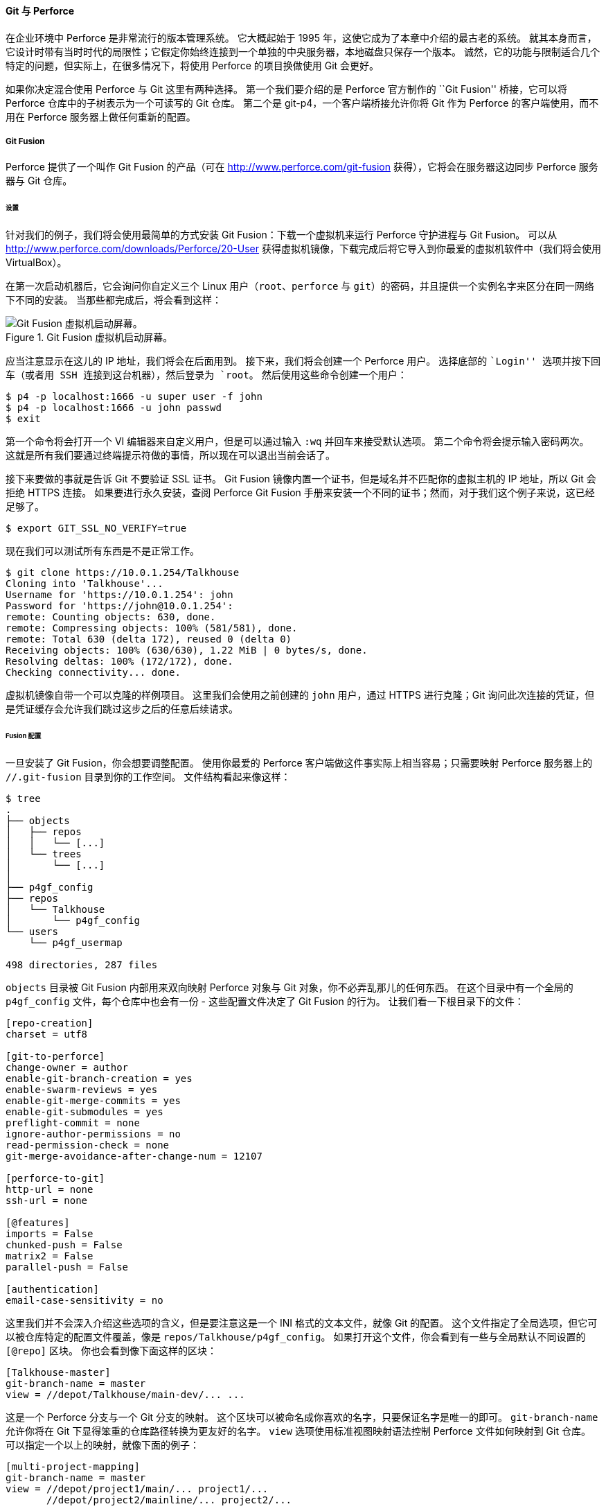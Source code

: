 ==== Git 与 Perforce

(((Interoperation with other VCSs, Perforce)))
(((Perforce)))
在企业环境中 Perforce 是非常流行的版本管理系统。
它大概起始于 1995 年，这使它成为了本章中介绍的最古老的系统。
就其本身而言，它设计时带有当时时代的局限性；它假定你始终连接到一个单独的中央服务器，本地磁盘只保存一个版本。
诚然，它的功能与限制适合几个特定的问题，但实际上，在很多情况下，将使用 Perforce 的项目换做使用 Git 会更好。

如果你决定混合使用 Perforce 与 Git 这里有两种选择。
第一个我们要介绍的是 Perforce 官方制作的 ``Git Fusion'' 桥接，它可以将 Perforce 仓库中的子树表示为一个可读写的 Git 仓库。
第二个是 git-p4，一个客户端桥接允许你将 Git 作为 Perforce 的客户端使用，而不用在 Perforce 服务器上做任何重新的配置。

[[_p4_git_fusion]]
===== Git Fusion

(((Perforce, Git Fusion)))
Perforce 提供了一个叫作 Git Fusion 的产品（可在 http://www.perforce.com/git-fusion[] 获得），它将会在服务器这边同步 Perforce 服务器与 Git 仓库。

====== 设置

针对我们的例子，我们将会使用最简单的方式安装 Git Fusion：下载一个虚拟机来运行 Perforce 守护进程与 Git Fusion。
可以从 http://www.perforce.com/downloads/Perforce/20-User[] 获得虚拟机镜像，下载完成后将它导入到你最爱的虚拟机软件中（我们将会使用 VirtualBox）。

在第一次启动机器后，它会询问你自定义三个 Linux 用户（`root`、`perforce` 与 `git`）的密码，并且提供一个实例名字来区分在同一网络下不同的安装。
当那些都完成后，将会看到这样：

.Git Fusion 虚拟机启动屏幕。
image::../images/git-fusion-boot.png[Git Fusion 虚拟机启动屏幕。]

应当注意显示在这儿的 IP 地址，我们将会在后面用到。
接下来，我们将会创建一个 Perforce 用户。
选择底部的 ``Login'' 选项并按下回车（或者用 SSH 连接到这台机器），然后登录为 `root`。
然后使用这些命令创建一个用户：

[source,console]
----
$ p4 -p localhost:1666 -u super user -f john
$ p4 -p localhost:1666 -u john passwd
$ exit
----

第一个命令将会打开一个 VI 编辑器来自定义用户，但是可以通过输入 `:wq` 并回车来接受默认选项。
第二个命令将会提示输入密码两次。
这就是所有我们要通过终端提示符做的事情，所以现在可以退出当前会话了。

接下来要做的事就是告诉 Git 不要验证 SSL 证书。
Git Fusion 镜像内置一个证书，但是域名并不匹配你的虚拟主机的 IP 地址，所以 Git 会拒绝 HTTPS 连接。
如果要进行永久安装，查阅 Perforce Git Fusion 手册来安装一个不同的证书；然而，对于我们这个例子来说，这已经足够了。

[source,console]
----
$ export GIT_SSL_NO_VERIFY=true
----

现在我们可以测试所有东西是不是正常工作。

[source,console]
----
$ git clone https://10.0.1.254/Talkhouse
Cloning into 'Talkhouse'...
Username for 'https://10.0.1.254': john
Password for 'https://john@10.0.1.254':
remote: Counting objects: 630, done.
remote: Compressing objects: 100% (581/581), done.
remote: Total 630 (delta 172), reused 0 (delta 0)
Receiving objects: 100% (630/630), 1.22 MiB | 0 bytes/s, done.
Resolving deltas: 100% (172/172), done.
Checking connectivity... done.
----

虚拟机镜像自带一个可以克隆的样例项目。
这里我们会使用之前创建的 `john` 用户，通过 HTTPS 进行克隆；Git 询问此次连接的凭证，但是凭证缓存会允许我们跳过这步之后的任意后续请求。

====== Fusion 配置

一旦安装了 Git Fusion，你会想要调整配置。
使用你最爱的 Perforce 客户端做这件事实际上相当容易；只需要映射 Perforce 服务器上的 `//.git-fusion` 目录到你的工作空间。
文件结构看起来像这样：

[source,console]
----
$ tree
.
├── objects
│   ├── repos
│   │   └── [...]
│   └── trees
│       └── [...]
│
├── p4gf_config
├── repos
│   └── Talkhouse
│       └── p4gf_config
└── users
    └── p4gf_usermap

498 directories, 287 files
----

`objects` 目录被 Git Fusion 内部用来双向映射 Perforce 对象与 Git 对象，你不必弄乱那儿的任何东西。
在这个目录中有一个全局的 `p4gf_config` 文件，每个仓库中也会有一份 - 这些配置文件决定了 Git Fusion 的行为。
让我们看一下根目录下的文件：

[source,ini]
----
[repo-creation]
charset = utf8

[git-to-perforce]
change-owner = author
enable-git-branch-creation = yes
enable-swarm-reviews = yes
enable-git-merge-commits = yes
enable-git-submodules = yes
preflight-commit = none
ignore-author-permissions = no
read-permission-check = none
git-merge-avoidance-after-change-num = 12107

[perforce-to-git]
http-url = none
ssh-url = none

[@features]
imports = False
chunked-push = False
matrix2 = False
parallel-push = False

[authentication]
email-case-sensitivity = no
----

这里我们并不会深入介绍这些选项的含义，但是要注意这是一个 INI 格式的文本文件，就像 Git 的配置。
这个文件指定了全局选项，但它可以被仓库特定的配置文件覆盖，像是 `repos/Talkhouse/p4gf_config`。
如果打开这个文件，你会看到有一些与全局默认不同设置的 `[@repo]` 区块。
你也会看到像下面这样的区块：

[source,ini]
----
[Talkhouse-master]
git-branch-name = master
view = //depot/Talkhouse/main-dev/... ...
----

这是一个 Perforce 分支与一个 Git 分支的映射。
这个区块可以被命名成你喜欢的名字，只要保证名字是唯一的即可。
`git-branch-name` 允许你将在 Git 下显得笨重的仓库路径转换为更友好的名字。
`view` 选项使用标准视图映射语法控制 Perforce 文件如何映射到 Git 仓库。
可以指定一个以上的映射，就像下面的例子：

[source,ini]
----
[multi-project-mapping]
git-branch-name = master
view = //depot/project1/main/... project1/...
       //depot/project2/mainline/... project2/...
----

通过这种方式，如果正常工作空间映射包含对目录结构的修改，可以将其复制为一个 Git 仓库。

最后一个我们讨论的文件是 `users/p4gf_usermap`，它将 Perforce 用户映射到 Git 用户，但你可能不会需要它。
当从一个 Perforce 变更集转换为一个 Git 提交时，Git Fusion 的默认行为是去查找 Perforce 用户，然后把邮箱地址与全名存储在 Git 的 author/commiter 字段中。
当反过来转换时，默认的行为是根据存储在 Git 提交中 author 字段中的邮箱地址来查找 Perforce 用户，然后以该用户提交变更集（以及权限的应用）。
大多数情况下，这个行为工作得很好，但是考虑下面的映射文件：

[source]
----
john john@example.com "John Doe"
john johnny@appleseed.net "John Doe"
bob employeeX@example.com "Anon X. Mouse"
joe employeeY@example.com "Anon Y. Mouse"
----

每一行的格式都是 `<user> <email> "<full name>"`，创建了一个单独的用户映射。
前两行映射不同的邮箱地址到同一个 Perforce 用户账户。
当使用几个不同的邮箱地址（或改变邮箱地址）生成 Git 提交并且想要让他们映射到同一个 Perforce 用户时这会很有用。
当从一个 Perforce 变更集创建一个 Git 提交时，第一个匹配 Perforce 用户的行会被用作 Git 作者信息。

最后两行从创建的 Git 提交中掩盖了 Bob 与 Joe 的真实名字与邮箱地址。
当你想要将一个内部项目开源，但不想将你的雇员目录公布到全世界时这很不错。
注意邮箱地址与全名需要是唯一的，除非想要所有的 Git 提交都属于一个虚构的作者。

====== 工作流程

Perforce Git Fusion 是在 Perforce 与 Git 版本控制间双向的桥接。
让我们看一下在 Git 这边工作是什么样的感觉。
假定我们在 ``Jam'' 项目中使用上述的配置文件映射了，可以这样克隆：

[source,console]
----
$ git clone https://10.0.1.254/Jam
Cloning into 'Jam'...
Username for 'https://10.0.1.254': john
Password for 'https://ben@10.0.1.254':
remote: Counting objects: 2070, done.
remote: Compressing objects: 100% (1704/1704), done.
Receiving objects: 100% (2070/2070), 1.21 MiB | 0 bytes/s, done.
remote: Total 2070 (delta 1242), reused 0 (delta 0)
Resolving deltas: 100% (1242/1242), done.
Checking connectivity... done.
$ git branch -a
* master
  remotes/origin/HEAD -> origin/master
  remotes/origin/master
  remotes/origin/rel2.1
$ git log --oneline --decorate --graph --all
* 0a38c33 (origin/rel2.1) Create Jam 2.1 release branch.
| * d254865 (HEAD, origin/master, origin/HEAD, master) Upgrade to latest metrowerks on Beos -- the Intel one.
| * bd2f54a Put in fix for jam's NT handle leak.
| * c0f29e7 Fix URL in a jam doc
| * cc644ac Radstone's lynx port.
[...]
----

当首次这样做时，会花费一些时间。
这里发生的是 Git Fusion 会将在 Perforce 历史中所有合适的变更集转换为 Git 提交。
这发生在服务器端本地，所以会相当快，但是如果有很多历史，那么它还是会花费一些时间。
后来的抓取会做增量转换，所以会感觉更像 Git 的本地速度。

如你所见，我们的仓库看起来像之前使用过的任何一个 Git 仓库了。
这里有三个分支，Git 已经帮助创建了一个跟踪 `origin/master` 的本地 `master` 分支。
让我们做一些工作，创建几个新提交：

[source,console]
----
# ...
$ git log --oneline --decorate --graph --all
* cfd46ab (HEAD, master) Add documentation for new feature
* a730d77 Whitespace
* d254865 (origin/master, origin/HEAD) Upgrade to latest metrowerks on Beos -- the Intel one.
* bd2f54a Put in fix for jam's NT handle leak.
[...]
----

我们有两个新提交。
现在我们检查下是否有其他人在工作：

[source,console]
----
$ git fetch
remote: Counting objects: 5, done.
remote: Compressing objects: 100% (3/3), done.
remote: Total 3 (delta 2), reused 0 (delta 0)
Unpacking objects: 100% (3/3), done.
From https://10.0.1.254/Jam
   d254865..6afeb15  master     -> origin/master
$ git log --oneline --decorate --graph --all
* 6afeb15 (origin/master, origin/HEAD) Update copyright
| * cfd46ab (HEAD, master) Add documentation for new feature
| * a730d77 Whitespace
|/
* d254865 Upgrade to latest metrowerks on Beos -- the Intel one.
* bd2f54a Put in fix for jam's NT handle leak.
[...]
----

看起来有人在工作！
从这个视图来看你并不知道这点，但是 `6afeb15` 提交确实是使用 Perforce 客户端创建的。
从 Git 的视角看它仅仅只是另一个提交，准确地说是一个点。
让我们看看 Perforce 服务器如何处理一个合并提交：

[source,console]
----
$ git merge origin/master
Auto-merging README
Merge made by the 'recursive' strategy.
 README | 2 +-
 1 file changed, 1 insertion(+), 1 deletion(-)
$ git push
Counting objects: 9, done.
Delta compression using up to 8 threads.
Compressing objects: 100% (9/9), done.
Writing objects: 100% (9/9), 917 bytes | 0 bytes/s, done.
Total 9 (delta 6), reused 0 (delta 0)
remote: Perforce: 100% (3/3) Loading commit tree into memory...
remote: Perforce: 100% (5/5) Finding child commits...
remote: Perforce: Running git fast-export...
remote: Perforce: 100% (3/3) Checking commits...
remote: Processing will continue even if connection is closed.
remote: Perforce: 100% (3/3) Copying changelists...
remote: Perforce: Submitting new Git commit objects to Perforce: 4
To https://10.0.1.254/Jam
   6afeb15..89cba2b  master -> master
----

Git 认为它成功了。
让我们从 Perforce 的视角看一下 `README` 文件的历史，使用 `p4v` 的版本图功能。

.Git 推送后的 Perforce 版本图
image::../images/git-fusion-perforce-graph.png[Git 推送后的 Perforce 版本图。]

如果你在之前从未看过这个视图，它似乎让人困惑，但是它显示出了作为 Git 历史图形化查看器相同的概念。
我们正在查看 `README` 文件的历史，所以左上角的目录树只显示那个文件在不同分支的样子。
右上方，我们有不同版本文件关系的可视图，这个可视图的全局视图在右下方。
视图中剩余的部分显示出选择版本的详细信息（在这个例子中是 `2`）

还要注意的一件事是这个图看起来很像 Git 历史中的图。
Perforce 没有存储 `1` 和 `2` 提交的命名分支，所以它在 `.git-fusion` 目录中生成了一个 ``anonymous'' 分支来保存它。
这也会在 Git 命名分支不对应 Perforce 命名分支时发生（稍后你可以使用配置文件来映射它们到 Perforce 分支）。

这些大多数发生在后台，但是最终结果是团队中的一个人可以使用 Git，另一个可以使用 Perforce，而所有人都不知道其他人的选择。

====== Git-Fusion 总结

如果你有（或者能获得）接触你的 Perforce 服务器的权限，那么 Git Fusion 是使 Git 与 Perforce 互相交流的很好的方法。
这里包含了一点配置，但是学习曲线并不是很陡峭。
这是本章中其中一个不会出现无法使用 Git 全部能力的警告的章节。
这并不是说扔给 Perforce 任何东西都会高兴 - 如果你尝试重写已经推送的历史，Git Fusion 会拒绝它 - 虽然 Git Fusion 尽力让你感觉是原生的。
你甚至可以使用 Git 子模块（尽管它们对 Perforce 用户看起来很奇怪），合并分支（在 Perforce 这边会被记录了一次整合）。

如果不能说服你的服务器管理员设置 Git Fusion，依然有一种方式来一起使用这两个工具。

===== Git-p4

(((git commands, p4)))
Git-p4 是 Git 与 Perforce 之间的双向桥接。
它完全运行在你的 Git 仓库内，所以你不需要任何访问 Perforce 服务器的权限（当然除了用户验证）。
Git-p4 并不像 Git Fusion 一样灵活或完整，但是它允许你在无需修改服务器环境的情况下，做大部分想做的事情。

[NOTE]
======
为了与 git-p4 一起工作需要在你的 `PATH` 环境变量中的某个目录中有 `p4` 工具。
在写这篇文章的时候，它可以在 http://www.perforce.com/downloads/Perforce/20-User[] 免费获得。
======

====== 设置

出于演示的目的，我们将会从上面演示的 Git Fusion OVA 运行 Perforce 服务器，但是我们会绕过 Git Fusion 服务器然后直接进行 Perforce 版本管理。

为了使用 `p4` 命令行客户端（git-p4 依赖项），你需要设置两个环境变量：

[source,console]
----
$ export P4PORT=10.0.1.254:1666
$ export P4USER=john
----

====== 开始

像在 Git 中的任何事情一样，第一个命令就是克隆：

[source,console]
----
$ git p4 clone //depot/www/live www-shallow
Importing from //depot/www/live into www-shallow
Initialized empty Git repository in /private/tmp/www-shallow/.git/
Doing initial import of //depot/www/live/ from revision #head into refs/remotes/p4/master
----

这样会创建出一种在 Git 中名为 ``shallow'' 克隆；只有最新版本的 Perforce 被导入至 Git；记住，Perforce 并未被设计成给每一个用户一个版本。
使用 Git 作为 Perforce 客户端这样就足够了，但是为了其他目的的话这样可能不够。

完成之后，我们就有一个全功能的 Git 仓库：

[source,console]
----
$ cd myproject
$ git log --oneline --all --graph --decorate
* 70eaf78 (HEAD, p4/master, p4/HEAD, master) Initial import of //depot/www/live/ from the state at revision #head
----

注意有一个 ``p4'' 远程代表 Perforce 服务器，但是其他东西看起来就像是标准的克隆。
实际上，这有一点误导；其实远程仓库并不存在。

[source,console]
----
$ git remote -v
----

在当前仓库中并不存在任何远程仓库。
Git-p4 创建了一些引用来代表服务器的状态，它们看起来类似 `git log` 显示的远程引用，但是它们并不被 Git 本身管理，并且你无法推送它们。

====== 工作流程

好了，让我们开始一些工作。
假设你已经在一个非常重要的功能上做了一些工作，然后准备好将它展示给团队中的其他人。

[source,console]
----
$ git log --oneline --all --graph --decorate
* 018467c (HEAD, master) Change page title
* c0fb617 Update link
* 70eaf78 (p4/master, p4/HEAD) Initial import of //depot/www/live/ from the state at revision #head
----

我们已经生成了两次新提交并已准备好推送它们到 Perforce 服务器。
让我们检查一下今天其他人是否做了一些工作：

[source,console]
----
$ git p4 sync
git p4 sync
Performing incremental import into refs/remotes/p4/master git branch
Depot paths: //depot/www/live/
Import destination: refs/remotes/p4/master
Importing revision 12142 (100%)
$ git log --oneline --all --graph --decorate
* 75cd059 (p4/master, p4/HEAD) Update copyright
| * 018467c (HEAD, master) Change page title
| * c0fb617 Update link
|/
* 70eaf78 Initial import of //depot/www/live/ from the state at revision #head
----

看起来他们做了，`master` 与 `p4/master` 已经分叉了。
Perforce 的分支系统一点也 _不_ 像 Git 的，所以提交合并提交没有任何意义。
Git-p4 建议变基你的提交，它甚至提供了一个快捷方式来这样做：

[source,console]
----
$ git p4 rebase
Performing incremental import into refs/remotes/p4/master git branch
Depot paths: //depot/www/live/
No changes to import!
Rebasing the current branch onto remotes/p4/master
First, rewinding head to replay your work on top of it...
Applying: Update link
Applying: Change page title
 index.html | 2 +-
 1 file changed, 1 insertion(+), 1 deletion(-)
----

从输出中可能大概得知，`git p4 rebase` 是 `git p4 sync` 接着 `git rebase p4/master` 的快捷方式。
它比那更聪明一些，特别是工作在多个分支时，但这是一个进步。

现在我们的历史再次是线性的，我们准备好我们的改动贡献回 Perforce。
`git p4 submit` 命令会尝试在 `p4/master` 与 `master` 之间的每一个 Git 提交创建一个新的 Perforce 修订版本。
运行它会带我们到最爱的编辑器，文件内容看起来像是这样：

[source,console]
----
# A Perforce Change Specification.
#
#  Change:      The change number. 'new' on a new changelist.
#  Date:        The date this specification was last modified.
#  Client:      The client on which the changelist was created.  Read-only.
#  User:        The user who created the changelist.
#  Status:      Either 'pending' or 'submitted'. Read-only.
#  Type:        Either 'public' or 'restricted'. Default is 'public'.
#  Description: Comments about the changelist.  Required.
#  Jobs:        What opened jobs are to be closed by this changelist.
#               You may delete jobs from this list.  (New changelists only.)
#  Files:       What opened files from the default changelist are to be added
#               to this changelist.  You may delete files from this list.
#               (New changelists only.)

Change:  new

Client:  john_bens-mbp_8487

User: john

Status:  new

Description:
   Update link

Files:
   //depot/www/live/index.html   # edit


######## git author ben@straub.cc does not match your p4 account.
######## Use option --preserve-user to modify authorship.
######## Variable git-p4.skipUserNameCheck hides this message.
######## everything below this line is just the diff #######
--- //depot/www/live/index.html  2014-08-31 18:26:05.000000000 0000
+++ /Users/ben/john_bens-mbp_8487/john_bens-mbp_8487/depot/www/live/index.html   2014-08-31 18:26:05.000000000 0000
@@ -60,7 +60,7 @@
 </td>
 <td valign=top>
 Source and documentation for
-<a href="http://www.perforce.com/jam/jam.html">
+<a href="jam.html">
 Jam/MR</a>,
 a software build tool.
 </td>
----

除了结尾 git-p4 给我们的帮助性的提示，其它的与你运行 `p4 submit` 后看到的内容大多相同。
当提交或变更集需要一个名字时 git-p4 会分别尝试使用你的 Git 与 Perforce 设置，但是有些情况下你会想要覆盖默认行为。
例如，如果你正导入的提交是由没有 Perforce 用户账户的贡献者编写的，你还是会想要最终的变更集看起来像是他们写的（而不是你）。

Git-p4 帮助性地将 Git 的提交注释导入到 Perforce 变更集的内容，这样所有我们必须做的就是保存并退出，两次（每次一个提交）。
这会使 shell 输出看起来像这样：

[source,console]
----
$ git p4 submit
Perforce checkout for depot path //depot/www/live/ located at /Users/ben/john_bens-mbp_8487/john_bens-mbp_8487/depot/www/live/
Synchronizing p4 checkout...
... - file(s) up-to-date.
Applying dbac45b Update link
//depot/www/live/index.html#4 - opened for edit
Change 12143 created with 1 open file(s).
Submitting change 12143.
Locking 1 files ...
edit //depot/www/live/index.html#5
Change 12143 submitted.
Applying 905ec6a Change page title
//depot/www/live/index.html#5 - opened for edit
Change 12144 created with 1 open file(s).
Submitting change 12144.
Locking 1 files ...
edit //depot/www/live/index.html#6
Change 12144 submitted.
All commits applied!
Performing incremental import into refs/remotes/p4/master git branch
Depot paths: //depot/www/live/
Import destination: refs/remotes/p4/master
Importing revision 12144 (100%)
Rebasing the current branch onto remotes/p4/master
First, rewinding head to replay your work on top of it...
$ git log --oneline --all --graph --decorate
* 775a46f (HEAD, p4/master, p4/HEAD, master) Change page title
* 05f1ade Update link
* 75cd059 Update copyright
* 70eaf78 Initial import of //depot/www/live/ from the state at revision #head
----

结果恰如我们只是做了一次 `git push`，就像是应当实际发生的最接近的类比。

注意在这个过程中每一个 Git 提交都会被转化为一个 Perforce 变更集；如果想要将它们压缩成为一个单独的提交，可以在运行 `git p4 submit` 前进行一次交互式变基。
同样注意的是所有被转化为变更集的提交的 SHA-1 校验和都改变了；这是因为 git-p4 在每一个转化的提交增加一行到提交注释结尾：

[source,console]
----
$ git log -1
commit 775a46f630d8b46535fc9983cf3ebe6b9aa53145
Author: John Doe <john@example.com>
Date:   Sun Aug 31 10:31:44 2014 -0800

    Change page title

    [git-p4: depot-paths = "//depot/www/live/": change = 12144]
----

当尝试提交一次合并提交时会发生什么？
让我们尝试一下。
这是我们可能会遇到的一种情形：

[source,console]
----
$ git log --oneline --all --graph --decorate
* 3be6fd8 (HEAD, master) Correct email address
*   1dcbf21 Merge remote-tracking branch 'p4/master'
|\
| * c4689fc (p4/master, p4/HEAD) Grammar fix
* | cbacd0a Table borders: yes please
* | b4959b6 Trademark
|/
* 775a46f Change page title
* 05f1ade Update link
* 75cd059 Update copyright
* 70eaf78 Initial import of //depot/www/live/ from the state at revision #head
----

Git 与 Perforce 历史在 775a46f 后分叉了。
Git 这边有两次提交，然后一次与 Perforce 头部的合并提交，还有另一个提交。
我们将会尝试提交这些到 Perforce 那边单独的变更集之上。
让我们看看如果尝试这样提交会发生什么：

[source,console]
----
$ git p4 submit -n
Perforce checkout for depot path //depot/www/live/ located at /Users/ben/john_bens-mbp_8487/john_bens-mbp_8487/depot/www/live/
Would synchronize p4 checkout in /Users/ben/john_bens-mbp_8487/john_bens-mbp_8487/depot/www/live/
Would apply
  b4959b6 Trademark
  cbacd0a Table borders: yes please
  3be6fd8 Correct email address
----

`-n` 标记是 `--dry-run` 的缩写，将会报告如果提交命令真的运行会发生什么。
这本例中，它看起来像是我们会创建三个 Perforce 变更集，对应着不在 Perforce 服务器端的三次非合并提交。
那听起来像是我们想要的，让我们看看它会如何做：

[source,console]
----
$ git p4 submit
[…]
$ git log --oneline --all --graph --decorate
* dadbd89 (HEAD, p4/master, p4/HEAD, master) Correct email address
* 1b79a80 Table borders: yes please
* 0097235 Trademark
* c4689fc Grammar fix
* 775a46f Change page title
* 05f1ade Update link
* 75cd059 Update copyright
* 70eaf78 Initial import of //depot/www/live/ from the state at revision #head
----

我们的历史变成线性了，就像在提交前刚刚变基过（实际上也是这样）。
这意味着你可以在 Git 这边自由地创建、工作、扔掉与合并分支而不用害怕你的历史会变得与 Perforce 不兼容。
如果你可以变基它，你就可以将它贡献到 Perforce 服务器。

[[_git_p4_branches]]
====== 分支

如果你的 Perforce 项目有多个分支，你并不会不走运；git-p4 可以以一种类似 Git 的方式来处理那种情况。
假定你的 Perforce 仓库平铺的时候像这样：

[source]
----
//depot
  └── project
      ├── main
      └── dev
----

并且假定你有一个 `dev` 分支，有一个视图规格像下面这样：

[source]
----
//depot/project/main/... //depot/project/dev/...
----

Git-p4 可以自动地检测到这种情形并做正确的事情：

[source,console]
----
$ git p4 clone --detect-branches //depot/project@all
Importing from //depot/project@all into project
Initialized empty Git repository in /private/tmp/project/.git/
Importing revision 20 (50%)
    Importing new branch project/dev

    Resuming with change 20
Importing revision 22 (100%)
Updated branches: main dev
$ cd project; git log --oneline --all --graph --decorate
* eae77ae (HEAD, p4/master, p4/HEAD, master) main
| * 10d55fb (p4/project/dev) dev
| * a43cfae Populate //depot/project/main/... //depot/project/dev/....
|/
* 2b83451 Project init
----

注意在仓库路径中的 ``@all'' 说明符；那会告诉 git-p4 不仅仅只是克隆那个子树最新的变更集，更包括那些路径未接触的所有变更集。
这有点类似于 Git 的克隆概念，但是如果你工作在一个具有很长历史的项目，那么它会花费一段时间。

`--detect-branches` 标记告诉 git-p4 使用 Perforce 的分支规范来映射到 Git 的引用中。
如果这些映射不在 Perforce 服务器中（使用 Perforce 的一种完美有效的方式），你可以告诉 git-p4 分支映射是什么，然后你会得到同样的结果：

[source,console]
----
$ git init project
Initialized empty Git repository in /tmp/project/.git/
$ cd project
$ git config git-p4.branchList main:dev
$ git clone --detect-branches //depot/project@all .
----

设置 `git-p4.branchList` 配置选项为 `main:dev` 告诉 git-p4 那个 ``main'' 与 ``dev'' 都是分支，第二个是第一个的子分支。

如果我们现在运行 `git checkout -b dev p4/project/dev` 并且做一些提交，在运行 `git p4 submit` 时 git-p4 会聪明地选择正确的分支。
不幸的是，git-p4 不能混用 shallow 克隆与多个分支；如果你有一个巨型项目并且想要同时工作在不止一个分支上，可能不得不针对每一个你想要提交的分支运行一次 `git p4 clone`。

为了创建与整合分支，你不得不使用一个 Perforce 客户端。
Git-p4 只能同步或提交已有分支，并且它一次只能做一个线性的变更集。
如果你在 Git 中合并两个分支并尝试提交新的变更集，所有这些会被记录为一串文件修改；关于哪个分支参与的元数据在整合中会丢失。

===== Git 与 Perforce 总结

Git-p4 将与 Perforce 服务器工作时使用 Git 工作流成为可能，并且它非常擅长这点。
然而，需要记住的重要一点是 Perforce 负责源头，而你只是在本地使用 Git。
在共享 Git 提交时要相当小心：如果你有一个其他人使用的远程仓库，不要在提交到 Perforce 服务器前推送任何提交。

如果想要为源码管理自由地混合使用 Perforce 与 Git 作为客户端，可以说服服务器管理员安装 Git Fusion，Git Fusion 使 Git 作为 Perforce 服务器的首级版本管理客户端。
